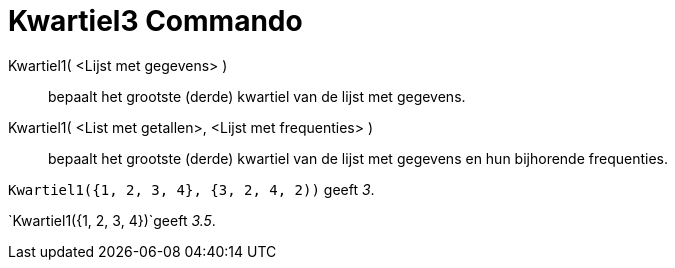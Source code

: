 = Kwartiel3 Commando
:page-en: commands/Quartile3_Command
ifdef::env-github[:imagesdir: /nl/modules/ROOT/assets/images]

Kwartiel1( <Lijst met gegevens> )::
  bepaalt het grootste (derde) kwartiel van de lijst met gegevens.
Kwartiel1( <List met getallen>, <Lijst met frequenties> )::
  bepaalt het grootste (derde) kwartiel van de lijst met gegevens en hun bijhorende frequenties.

[EXAMPLE]
====

`++Kwartiel1({1, 2, 3, 4}, {3, 2, 4, 2))++` geeft _3_.

====

[EXAMPLE]
====

`++Kwartiel1({1, 2, 3, 4})++`geeft _3.5_.

====
